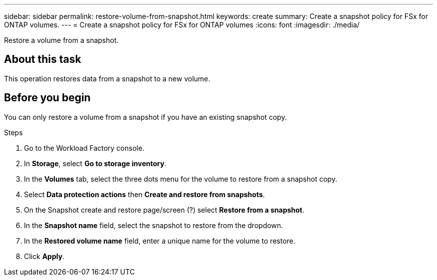 ---
sidebar: sidebar
permalink: restore-volume-from-snapshot.html
keywords: create
summary: Create a snapshot policy for FSx for ONTAP volumes.
---
= Create a snapshot policy for FSx for ONTAP volumes
:icons: font
:imagesdir: ./media/

[.lead]
Restore a volume from a snapshot. 

== About this task
This operation restores data from a snapshot to a new volume. 

== Before you begin
You can only restore a volume from a snapshot if you have an existing snapshot copy. 

.Steps
. Go to the Workload Factory console. 
. In *Storage*, select *Go to storage inventory*. 
. In the *Volumes* tab, select the three dots menu for the volume to restore from a snapshot copy.
. Select *Data protection actions* then *Create and restore from snapshots*. 
. On the Snapshot create and restore page/screen (?) select *Restore from a snapshot*.
. In the *Snapshot name* field, select the snapshot to restore from the dropdown. 
. In the *Restored volume name* field, enter a unique name for the volume to restore. 
. Click *Apply*. 
